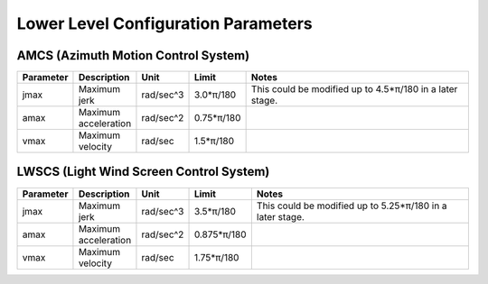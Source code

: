 .. py:currentmodule:: lsst.ts.mtdome

.. _lsst.ts.mtdome-configuration_parameters:

#####################################
 Lower Level Configuration Parameters
#####################################

AMCS (Azimuth Motion Control System)
------------------------------------

.. csv-table::
    :widths: 10, 10, 10, 10, 50
    :header: Parameter, Description, Unit, Limit, Notes

    "jmax", "Maximum jerk", "rad/sec^3", "3.0*π/180", "This could be modified up to 4.5*π/180 in a later stage."
    "amax", "Maximum acceleration", "rad/sec^2", "0.75*π/180"
    "vmax", "Maximum velocity", "rad/sec", "1.5*π/180"

LWSCS (Light Wind Screen Control System)
----------------------------------------

.. csv-table::
    :widths: 10, 10, 10, 10, 50
    :header: Parameter, Description, Unit, Limit, Notes

    "jmax", "Maximum jerk", "rad/sec^3", "3.5*π/180", "This could be modified up to 5.25*π/180 in a later stage."
    "amax", "Maximum acceleration", "rad/sec^2", "0.875*π/180"
    "vmax", "Maximum velocity", "rad/sec", "1.75*π/180"
